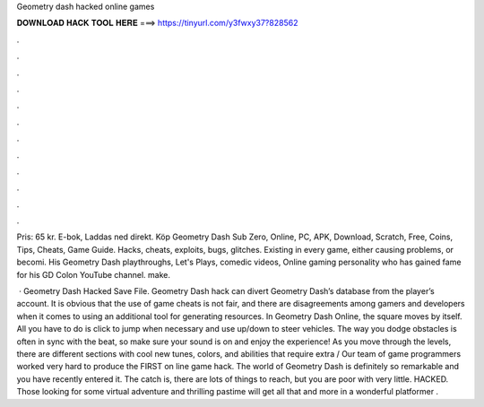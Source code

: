 Geometry dash hacked online games



𝐃𝐎𝐖𝐍𝐋𝐎𝐀𝐃 𝐇𝐀𝐂𝐊 𝐓𝐎𝐎𝐋 𝐇𝐄𝐑𝐄 ===> https://tinyurl.com/y3fwxy37?828562



.



.



.



.



.



.



.



.



.



.



.



.

Pris: 65 kr. E-bok, Laddas ned direkt. Köp Geometry Dash Sub Zero, Online, PC, APK, Download, Scratch, Free, Coins, Tips, Cheats, Game Guide. Hacks, cheats, exploits, bugs, glitches. Existing in every game, either causing problems, or becomi. His Geometry Dash playthroughs, Let's Plays, comedic videos, Online gaming personality who has gained fame for his GD Colon YouTube channel. make.

 · Geometry Dash Hacked Save File. Geometry Dash hack can divert Geometry Dash’s database from the player’s account. It is obvious that the use of game cheats is not fair, and there are disagreements among gamers and developers when it comes to using an additional tool for generating resources. In Geometry Dash Online, the square moves by itself. All you have to do is click to jump when necessary and use up/down to steer vehicles. The way you dodge obstacles is often in sync with the beat, so make sure your sound is on and enjoy the experience! As you move through the levels, there are different sections with cool new tunes, colors, and abilities that require extra / Our team of game programmers worked very hard to produce the FIRST on line game hack. The world of Geometry Dash is definitely so remarkable and you have recently entered it. The catch is, there are lots of things to reach, but you are poor with very little. HACKED. Those looking for some virtual adventure and thrilling pastime will get all that and more in a wonderful platformer .
